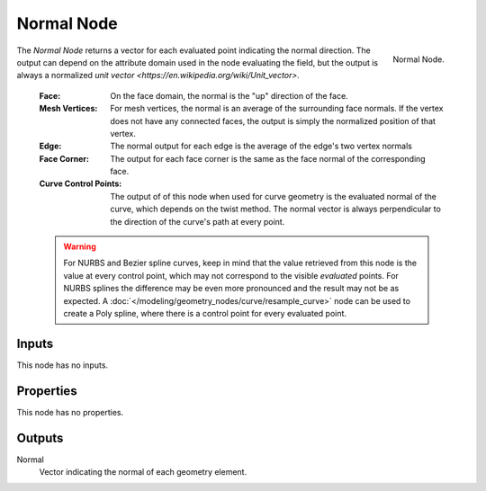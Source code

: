 .. index:: Geometry Nodes; Normal
.. _bpy.types.GeometryNodeInputNormal:

***********
Normal Node
***********

.. figure:: /images/modeling_geometry-nodes_input_normal_node.png
   :align: right

   Normal Node.

The *Normal Node* returns a vector for each evaluated point indicating the normal
direction. The output can depend on the attribute domain used in the node evaluating the field,
but the output is always a normalized `unit vector <https://en.wikipedia.org/wiki/Unit_vector>`.

   :Face: 
      On the face domain, the normal is the "up" direction of the face.

   :Mesh Vertices:
      For mesh vertices, the normal is an average of the surrounding face normals.
      If the vertex does not have any connected faces, the output is simply the normalized position
      of that vertex.

   :Edge:
      The normal output for each edge is the average of the edge's two vertex normals

   :Face Corner:
      The output for each face corner is the same as the face normal of the corresponding face.

   :Curve Control Points:
      The output of of this node when used for curve geometry is the evaluated normal of the curve,
      which depends on the twist method. The normal vector is always perpendicular to the direction
      of the curve's path at every point.

   .. warning::

      For NURBS and Bezier spline curves, keep in mind that the value retrieved from this node is the
      value at every control point, which may not correspond to the visible *evaluated* points. For
      NURBS splines the difference may be even more pronounced and the result may not be as expected.
      A :doc:`</modeling/geometry_nodes/curve/resample_curve>` node can be used to create a Poly spline,
      where there is a control point for every evaluated point.


Inputs
======

This node has no inputs.


Properties
==========

This node has no properties.


Outputs
=======

Normal
   Vector indicating the normal of each geometry element.

